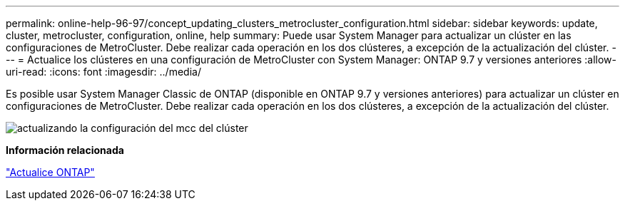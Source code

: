 ---
permalink: online-help-96-97/concept_updating_clusters_metrocluster_configuration.html 
sidebar: sidebar 
keywords: update, cluster, metrocluster, configuration, online, help 
summary: Puede usar System Manager para actualizar un clúster en las configuraciones de MetroCluster. Debe realizar cada operación en los dos clústeres, a excepción de la actualización del clúster. 
---
= Actualice los clústeres en una configuración de MetroCluster con System Manager: ONTAP 9.7 y versiones anteriores
:allow-uri-read: 
:icons: font
:imagesdir: ../media/


[role="lead"]
Es posible usar System Manager Classic de ONTAP (disponible en ONTAP 9.7 y versiones anteriores) para actualizar un clúster en configuraciones de MetroCluster. Debe realizar cada operación en los dos clústeres, a excepción de la actualización del clúster.

image::../media/updating_cluster_mcc_configuration.gif[actualizando la configuración del mcc del clúster]

*Información relacionada*

https://docs.netapp.com/us-en/ontap/upgrade/task_upgrade_andu_sm.html["Actualice ONTAP"]
